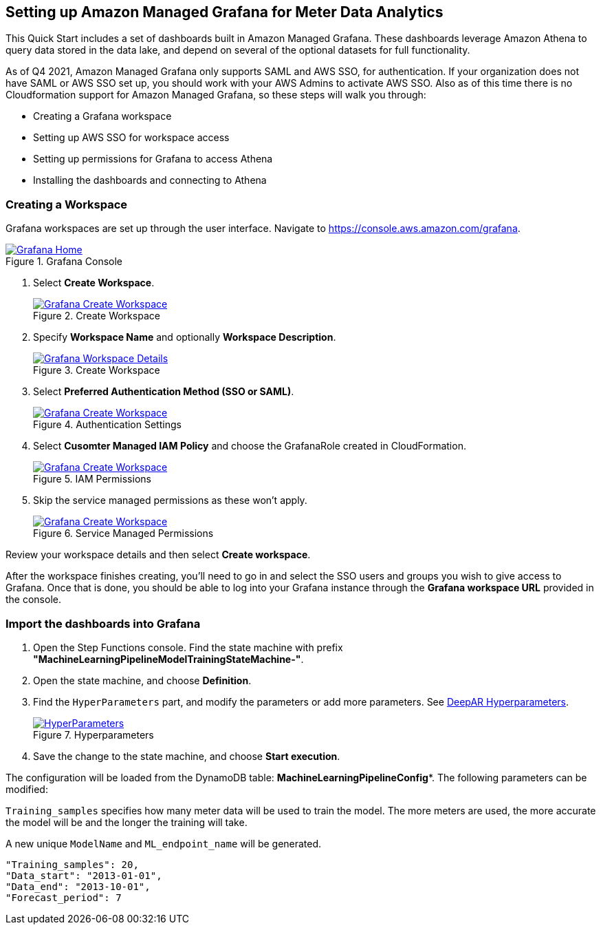 == Setting up Amazon Managed Grafana for Meter Data Analytics
This Quick Start includes a set of dashboards built in Amazon Managed Grafana. These dashboards leverage Amazon Athena to query data stored in the data lake, and depend on several of the optional datasets for full functionality.

As of Q4 2021, Amazon Managed Grafana only supports SAML and AWS SSO, for authentication. If your organization does not have SAML or AWS SSO set up, you should work with your AWS Admins to activate AWS SSO. Also as of this time there is no Cloudformation support for Amazon Managed Grafana, so these steps will walk you through:

* Creating a Grafana workspace
* Setting up AWS SSO for workspace access
* Setting up permissions for Grafana to access Athena
* Installing the dashboards and connecting to Athena

=== Creating a Workspace
Grafana workspaces are set up through the user interface. Navigate to https://console.aws.amazon.com/grafana. 


[#grafana_console]
.Grafana Console
[link=images/grafana-home.png]
image::../images/grafana-home.png[Grafana Home]

. Select *Create Workspace*.
+
:xrefstyle: short
[#create_workspace]
.Create Workspace
[link=/images/grafana-create-workspace.png]
image::../images/grafana-create-workspace.png[Grafana Create Workspace]


. Specify *Workspace Name* and optionally *Workspace Description*.
+
:xrefstyle: short
[#create_workspace]
.Create Workspace
[link=/images/grafana-details.png]
image::../images/grafana-details.png[Grafana Workspace Details]

. Select *Preferred Authentication Method (SSO or SAML)*.
+
:xrefstyle: short
[#auth_settings]
.Authentication Settings
[link=/images/grafana-authentication-settings.png]
image::../images/grafana-authentication-settings.png[Grafana Create Workspace]

. Select *Cusomter Managed IAM Policy* and choose the GrafanaRole created in CloudFormation.
+
:xrefstyle: short
[#select_iam_permissions]
.IAM Permissions
[link=/images/grafana-iam-permissions.png]
image::../images/grafana-iam-permissions.png[Grafana Create Workspace]

. Skip the service managed permissions as these won't apply.
+
:xrefstyle: short
[#service_managed_perms]
.Service Managed Permissions
[link=/images/grafana-service-managed-permissions.png]
image::../images/grafana-service-managed-permissions.png[Grafana Create Workspace]

Review your workspace details and then select *Create workspace*.

After the workspace finishes creating, you'll need to go in and select the SSO users and groups you wish to give access to Grafana. Once that is done, you should be able to log into your Grafana instance through the *Grafana workspace URL* provided in the console. 


=== Import the dashboards into Grafana

. Open the Step Functions console. Find the state machine with prefix *"MachineLearningPipelineModelTrainingStateMachine-"*.
. Open the state machine, and choose *Definition*. 
. Find the `HyperParameters` part, and modify the parameters or add more parameters. See https://docs.aws.amazon.com/sagemaker/latest/dg/deepar_hyperparameters.html[DeepAR Hyperparameters^].  
+
:xrefstyle: short
[#hyperparameters]
.Hyperparameters
[link=images/3_trainingpipeline_hyperparameters.png]
image::../images/3_trainingpipeline_hyperparameters.png[HyperParameters]

. Save the change to the state machine, and choose *Start execution*.

The configuration will be loaded from the DynamoDB table: *MachineLearningPipelineConfig**. The following parameters can be modified:

`Training_samples` specifies how many meter data will be used to train the model. The more meters are used, the more accurate the model will be and the longer the training will take.

A new unique `ModelName` and `ML_endpoint_name` will be generated.

```json
"Training_samples": 20,
"Data_start": "2013-01-01",
"Data_end": "2013-10-01",
"Forecast_period": 7
```
